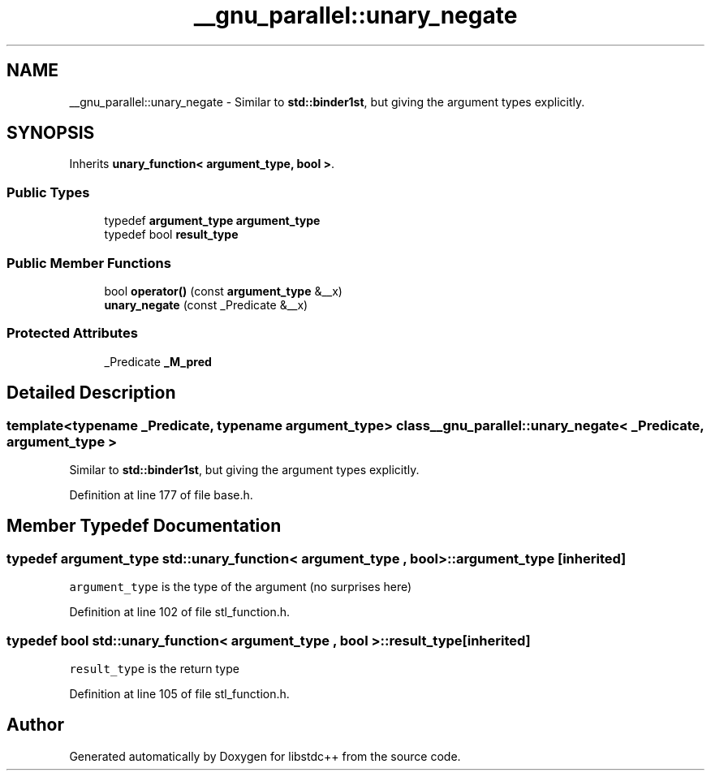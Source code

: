 .TH "__gnu_parallel::unary_negate" 3 "21 Apr 2009" "libstdc++" \" -*- nroff -*-
.ad l
.nh
.SH NAME
__gnu_parallel::unary_negate \- Similar to \fBstd::binder1st\fP, but giving the argument types explicitly.  

.PP
.SH SYNOPSIS
.br
.PP
Inherits \fBunary_function< argument_type, bool >\fP.
.PP
.SS "Public Types"

.in +1c
.ti -1c
.RI "typedef \fBargument_type\fP \fBargument_type\fP"
.br
.ti -1c
.RI "typedef bool \fBresult_type\fP"
.br
.in -1c
.SS "Public Member Functions"

.in +1c
.ti -1c
.RI "bool \fBoperator()\fP (const \fBargument_type\fP &__x)"
.br
.ti -1c
.RI "\fBunary_negate\fP (const _Predicate &__x)"
.br
.in -1c
.SS "Protected Attributes"

.in +1c
.ti -1c
.RI "_Predicate \fB_M_pred\fP"
.br
.in -1c
.SH "Detailed Description"
.PP 

.SS "template<typename _Predicate, typename argument_type> class __gnu_parallel::unary_negate< _Predicate, argument_type >"
Similar to \fBstd::binder1st\fP, but giving the argument types explicitly. 
.PP
Definition at line 177 of file base.h.
.SH "Member Typedef Documentation"
.PP 
.SS "typedef \fBargument_type\fP  \fBstd::unary_function\fP< \fBargument_type\fP , bool  >::\fBargument_type\fP\fC [inherited]\fP"
.PP
\fCargument_type\fP is the type of the argument (no surprises here) 
.PP
Definition at line 102 of file stl_function.h.
.SS "typedef bool  \fBstd::unary_function\fP< \fBargument_type\fP , bool  >::\fBresult_type\fP\fC [inherited]\fP"
.PP
\fCresult_type\fP is the return type 
.PP
Definition at line 105 of file stl_function.h.

.SH "Author"
.PP 
Generated automatically by Doxygen for libstdc++ from the source code.
